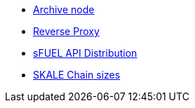 // * xref:index.adoc[Overview]
// * Overview
* xref:archive-node.adoc[Archive node]
* xref:reverse-proxy.adoc[Reverse Proxy]
* xref:sfuel-api-distribution.adoc[sFUEL API Distribution]
* xref:skale-chain-sizes.adoc[SKALE Chain sizes]

